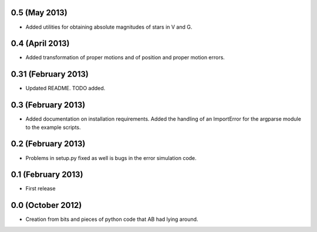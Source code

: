.. :changelog:

0.5 (May 2013)
++++++++++++++

- Added utilities for obtaining absolute magnitudes of stars in V and G.

0.4 (April 2013)
++++++++++++++++

- Added transformation of proper motions and of position and proper motion errors.

0.31 (February 2013)
++++++++++++++++++++

- Updated README. TODO added.

0.3 (February 2013)
+++++++++++++++++++

- Added documentation on installation requirements. Added the handling of an
  ImportError for the argparse module to the example scripts.

0.2 (February 2013)
+++++++++++++++++++

- Problems in setup.py fixed as well is bugs in the error simulation code.

0.1 (February 2013)
+++++++++++++++++++

- First release

0.0 (October 2012)
++++++++++++++++++

- Creation from bits and pieces of python code that AB had lying around.
